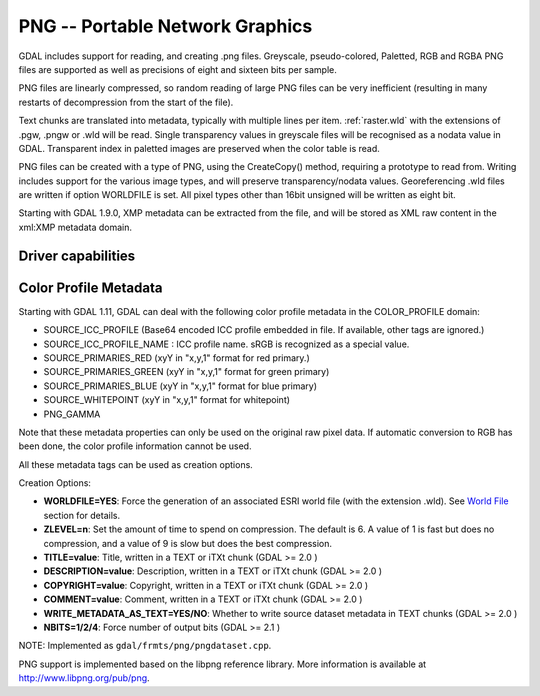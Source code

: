 .. _raster.png:

================================================================================
PNG -- Portable Network Graphics
================================================================================

.. shortname:: PNG

.. built_in_by_default:: internal libpng provided

GDAL includes support for reading, and creating .png files. Greyscale,
pseudo-colored, Paletted, RGB and RGBA PNG files are supported as well
as precisions of eight and sixteen bits per sample.

PNG files are linearly compressed, so random reading of large PNG files
can be very inefficient (resulting in many restarts of decompression
from the start of the file).

Text chunks are translated into metadata, typically with multiple lines
per item. :ref:`raster.wld` with the extensions of .pgw, .pngw or
.wld will be read. Single transparency values in greyscale files will be
recognised as a nodata value in GDAL. Transparent index in paletted
images are preserved when the color table is read.

PNG files can be created with a type of PNG, using the CreateCopy()
method, requiring a prototype to read from. Writing includes support for
the various image types, and will preserve transparency/nodata values.
Georeferencing .wld files are written if option WORLDFILE is set. All
pixel types other than 16bit unsigned will be written as eight bit.

Starting with GDAL 1.9.0, XMP metadata can be extracted from the file,
and will be stored as XML raw content in the xml:XMP metadata domain.

Driver capabilities
-------------------

.. supports_createcopy::

.. supports_georeferencing::

.. supports_virtualio::

Color Profile Metadata
----------------------

Starting with GDAL 1.11, GDAL can deal with the following color profile
metadata in the COLOR_PROFILE domain:

-  SOURCE_ICC_PROFILE (Base64 encoded ICC profile embedded in file. If
   available, other tags are ignored.)
-  SOURCE_ICC_PROFILE_NAME : ICC profile name. sRGB is recognized as a
   special value.
-  SOURCE_PRIMARIES_RED (xyY in "x,y,1" format for red primary.)
-  SOURCE_PRIMARIES_GREEN (xyY in "x,y,1" format for green primary)
-  SOURCE_PRIMARIES_BLUE (xyY in "x,y,1" format for blue primary)
-  SOURCE_WHITEPOINT (xyY in "x,y,1" format for whitepoint)
-  PNG_GAMMA

Note that these metadata properties can only be used on the original raw
pixel data. If automatic conversion to RGB has been done, the color
profile information cannot be used.

All these metadata tags can be used as creation options.

Creation Options:

-  **WORLDFILE=YES**: Force the generation of an associated ESRI world
   file (with the extension .wld). See `World File <#WLD>`__ section for
   details.
-  **ZLEVEL=n**: Set the amount of time to spend on compression. The
   default is 6. A value of 1 is fast but does no compression, and a
   value of 9 is slow but does the best compression.
-  **TITLE=value**: Title, written in a TEXT or iTXt chunk (GDAL >= 2.0
   )
-  **DESCRIPTION=value**: Description, written in a TEXT or iTXt chunk
   (GDAL >= 2.0 )
-  **COPYRIGHT=value**: Copyright, written in a TEXT or iTXt chunk (GDAL
   >= 2.0 )
-  **COMMENT=value**: Comment, written in a TEXT or iTXt chunk (GDAL >=
   2.0 )
-  **WRITE_METADATA_AS_TEXT=YES/NO**: Whether to write source dataset
   metadata in TEXT chunks (GDAL >= 2.0 )
-  **NBITS=1/2/4**: Force number of output bits (GDAL >= 2.1 )

NOTE: Implemented as ``gdal/frmts/png/pngdataset.cpp``.

PNG support is implemented based on the libpng reference library. More
information is available at http://www.libpng.org/pub/png.
